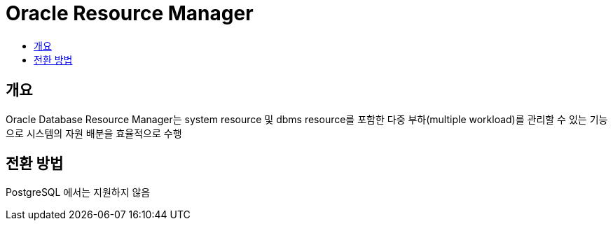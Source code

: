 = Oracle Resource Manager
:toc:
:toc-title:

== 개요
Oracle Database Resource Manager는 system resource 및 dbms resource를 포함한 다중 부하(multiple workload)를 관리할 수 있는 기능으로 시스템의 자원 배분을 효율적으로 수행

== 전환 방법
PostgreSQL 에서는 지원하지 않음